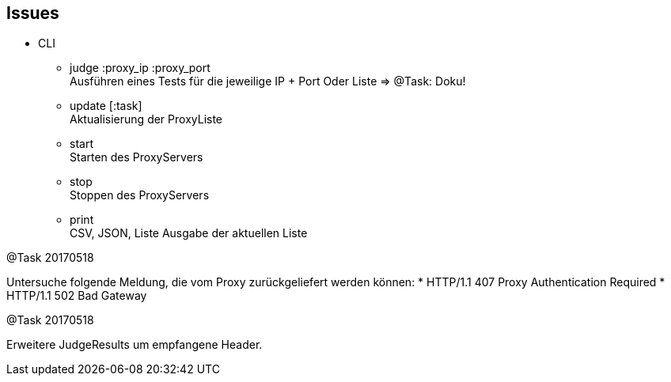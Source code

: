 == Issues


* CLI

** judge :proxy_ip :proxy_port +
  Ausführen eines Tests für die jeweilige IP + Port
  Oder Liste => @Task: Doku!

** update [:task] +
  Aktualisierung der ProxyListe
** start +
  Starten des ProxyServers
** stop +
  Stoppen des ProxyServers
** print +
  CSV, JSON, Liste Ausgabe der aktuellen Liste


@Task 20170518

Untersuche folgende Meldung, die vom Proxy zurückgeliefert werden können:
* HTTP/1.1 407 Proxy Authentication Required
* HTTP/1.1 502 Bad Gateway


@Task 20170518

Erweitere JudgeResults um empfangene Header.